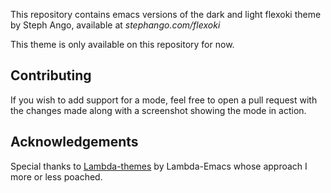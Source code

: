 This repository contains emacs versions of the dark and light flexoki theme by Steph Ango, available at
[[stephango.com/flexoki]]

This theme is only available on this repository for now.

** Contributing
If you wish to add support for a mode, feel free to open a pull request with the
changes made along with a screenshot showing the mode in action.

** Acknowledgements
Special thanks to [[https://github.com/Lambda-Emacs/lambda-themes][Lambda-themes]] by Lambda-Emacs whose approach I more or less poached.
